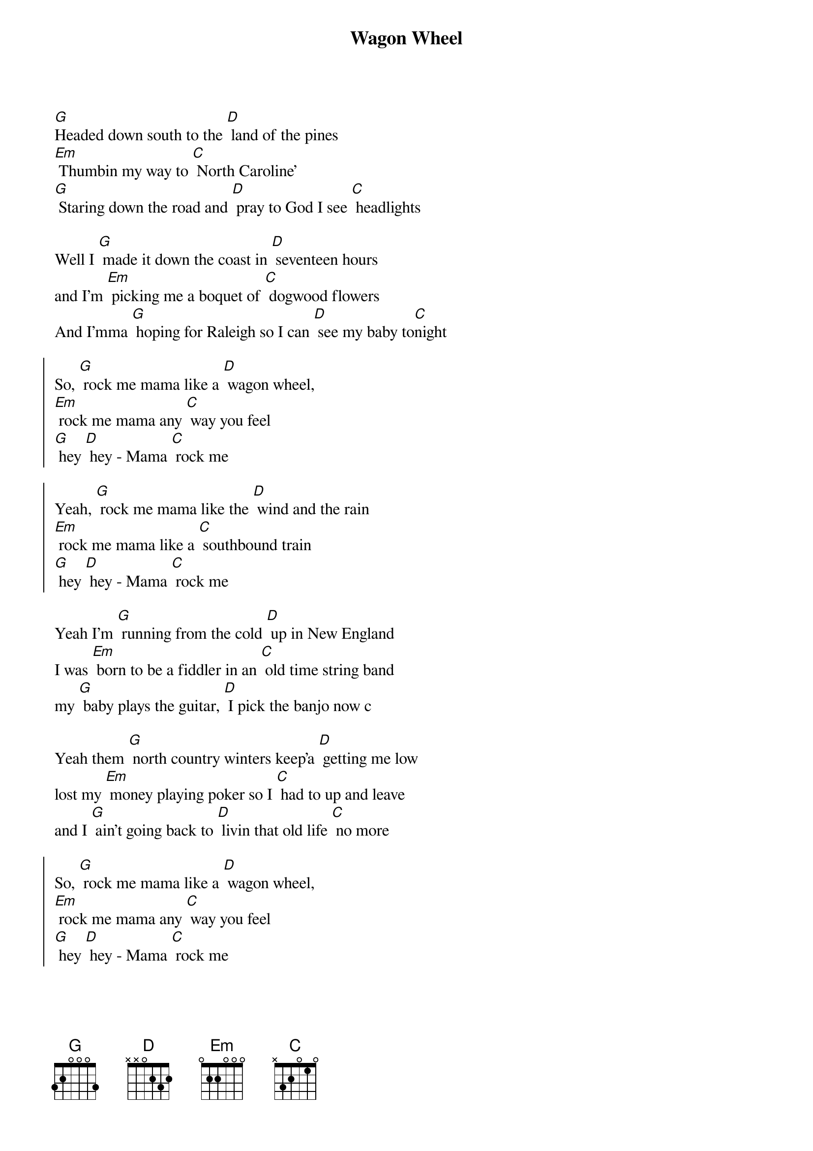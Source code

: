 {title: Wagon Wheel}

[G]Headed down south to the [D] land of the pines
[Em] Thumbin my way to [C] North Caroline'
[G] Staring down the road and [D] pray to God I see [C] headlights

Well I [G] made it down the coast in [D] seventeen hours 
and I'm [Em] picking me a boquet of [C] dogwood flowers
And I'mma [G] hoping for Raleigh so I can [D] see my baby to[C]night

{soc}
So, [G] rock me mama like a [D] wagon wheel,
[Em] rock me mama any [C] way you feel
[G] hey [D] hey - Mama [C] rock me

Yeah, [G] rock me mama like the [D] wind and the rain
[Em] rock me mama like a [C] southbound train
[G] hey [D] hey - Mama [C] rock me
{eoc}

Yeah I'm [G] running from the cold [D] up in New England
I was [Em] born to be a fiddler in an [C] old time string band
my [G] baby plays the guitar, [D] I pick the banjo now c

Yeah them [G] north country winters keep'a [D] getting me low
lost my [Em] money playing poker so I [C] had to up and leave 
and I [G] ain't going back to [D] livin that old life [C] no more

{soc}
So, [G] rock me mama like a [D] wagon wheel,
[Em] rock me mama any [C] way you feel
[G] hey [D] hey - Mama [C] rock me

Yeah, [G] rock me mama like the [D] wind and the rain
[Em] rock me mama like a [C] southbound train
[G] hey [D] hey - Mama [C] rock me
{eoc}

{comment: instrumental }

{comment: let chords ring next two, single hits on bass}

[G] headed down south [D] out of Roanoke
I caught a [Em] trucker out of Philly had a [C] nice long toke
But [G] he's a headed west from the [D] Cumberland Gap
to [C] Johnson City, Tennessee

and I [G] gotta get a move on [D] before the sun
hear my [Em] baby calling my name and I [C] know that she's the only one
and [G] if I die in Raleigh, at [D] least I will die [C] free


{soc}
So, [G] rock me mama like a [D] wagon wheel,
[Em] rock me mama any [C] way you feel
[G] hey [D] hey - Mama [C] rock me

Yeah, [G] rock me mama like the [D] wind and the rain
[Em] rock me mama like a [C] southbound train
[G] hey [D] hey - Mama [C] rock me
{eoc}

